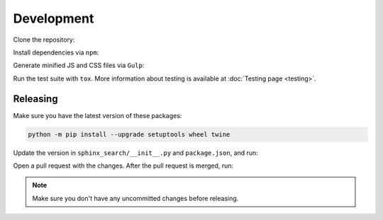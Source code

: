 Development
===========

Clone the repository:

.. prompt:: bash

    git clone https://github.com/readthedocs/readthedocs-sphinx-search
    cd readthedocs-sphinx-search/

Install dependencies via ``npm``:

.. prompt:: bash

   npm install

Generate minified JS and CSS files via ``Gulp``:

.. prompt:: bash

   gulp

Run the test suite with ``tox``. More information about testing is
available at :doc:`Testing page <testing>`.

Releasing
---------

Make sure you have the latest version of these packages:

.. code-block:: bash

   python -m pip install --upgrade setuptools wheel twine

Update the version in ``sphinx_search/__init__.py`` and ``package.json``,
and run:

.. prompt:: bash

   npm run build
   npm run changelog

Open a pull request with the changes.
After the pull request is merged, run:

.. prompt:: bash

   make release
   make tag

.. note:: Make sure you don't have any uncommitted changes before releasing.
